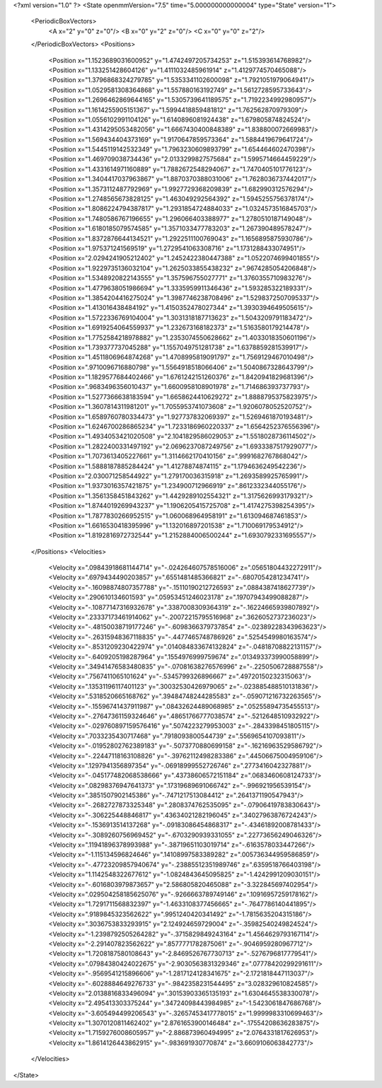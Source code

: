 <?xml version="1.0" ?>
<State openmmVersion="7.5" time="5.000000000000004" type="State" version="1">
	<PeriodicBoxVectors>
		<A x="2" y="0" z="0"/>
		<B x="0" y="2" z="0"/>
		<C x="0" y="0" z="2"/>
	</PeriodicBoxVectors>
	<Positions>
		<Position x="1.1523689031600952" y="1.4742497205734253" z="1.515393614768982"/>
		<Position x="1.133251428604126" y="1.4111032485961914" z="1.4129774570465088"/>
		<Position x="1.3796868324279785" y="1.5353341102600098" z="1.7921051979064941"/>
		<Position x="1.0529581308364868" y="1.557880163192749" z="1.5612728595733643"/>
		<Position x="1.2696462869644165" y="1.5305739641189575" z="1.7192234992980957"/>
		<Position x="1.1614255905151367" y="1.5994418859481812" z="1.762562870979309"/>
		<Position x="1.0556102991104126" y="1.6140896081924438" z="1.679805874824524"/>
		<Position x="1.4314295053482056" y="1.6667430400848389" z="1.838800072669983"/>
		<Position x="1.569434404373169" y="1.9170647859573364" z="1.5884419679641724"/>
		<Position x="1.5445119142532349" y="1.7963230609893799" z="1.654464602470398"/>
		<Position x="1.469709038734436" y="2.0133299827575684" z="1.5995714664459229"/>
		<Position x="1.4331614971160889" y="1.7882672548294067" z="1.7470405101776123"/>
		<Position x="1.3404417037963867" y="1.8870370388031006" z="1.7628036737442017"/>
		<Position x="1.3573112487792969" y="1.9927729368209839" z="1.682990312576294"/>
		<Position x="1.2748565673828125" y="1.463049292564392" z="1.5945255756378174"/>
		<Position x="1.8086224794387817" y="1.2931854724884033" z="1.0324573516845703"/>
		<Position x="1.7480586767196655" y="1.296066403388977" z="1.2780510187149048"/>
		<Position x="1.6180185079574585" y="1.3571033477783203" z="1.267390489578247"/>
		<Position x="1.8372876644134521" y="1.2922511100769043" z="1.1656895875930786"/>
		<Position x="1.975371241569519" y="1.2729541063308716" z="1.1731288433074951"/>
		<Position x="2.0294241905212402" y="1.2452422380447388" z="1.0522074699401855"/>
		<Position x="1.9229735136032104" y="1.2625033855438232" z=".9674285054206848"/>
		<Position x="1.5348920822143555" y="1.357596755027771" z="1.3760355710983276"/>
		<Position x="1.4779638051986694" y="1.3335959911346436" z="1.593285322189331"/>
		<Position x="1.3854204416275024" y="1.3987746238708496" z="1.5298372507095337"/>
		<Position x="1.413016438484192" y="1.4150352478027344" z="1.3930394649505615"/>
		<Position x="1.5722336769104004" y="1.3031318187713623" z="1.5043209791183472"/>
		<Position x="1.6919254064559937" y="1.232673168182373" z="1.5163580179214478"/>
		<Position x="1.7752584218978882" y="1.2353074550628662" z="1.4033018350601196"/>
		<Position x="1.739377737045288" y="1.1557049751281738" z="1.6378859281539917"/>
		<Position x="1.4511806964874268" y="1.4708995819091797" z="1.7569129467010498"/>
		<Position x=".9710096716880798" y="1.5564918518066406" z="1.5040867328643799"/>
		<Position x="1.1829577684402466" y="1.6761242151260376" z="1.8420941829681396"/>
		<Position x=".9683496356010437" y="1.6600958108901978" z="1.714686393737793"/>
		<Position x="1.5277366638183594" y="1.6658624410629272" z="1.8888795375823975"/>
		<Position x="1.3607814311981201" y="1.7055953741073608" z="1.9206078052520752"/>
		<Position x="1.6589760780334473" y="1.927737832069397" z="1.5269461870193481"/>
		<Position x="1.6246700286865234" y="1.7233186960220337" z="1.6564252376556396"/>
		<Position x="1.4934053421020508" y="2.1041829586029053" z="1.5518028736114502"/>
		<Position x="1.2822400331497192" y="2.0696237087249756" z="1.6933387517929077"/>
		<Position x="1.7073613405227661" y="1.3114662170410156" z=".9991682767868042"/>
		<Position x="1.5888187885284424" y="1.41278874874115" z="1.1794636249542236"/>
		<Position x="2.030071258544922" y="1.279170036315918" z="1.2693589925765991"/>
		<Position x="1.9373016357421875" y="1.234900712966919" z=".8612332344055176"/>
		<Position x="1.3561358451843262" y="1.4429289102554321" z="1.3175626993179321"/>
		<Position x="1.8744019269943237" y="1.1906205415725708" z="1.4174275398254395"/>
		<Position x="1.7877830266952515" y="1.060068964958191" z="1.613094687461853"/>
		<Position x="1.6616530418395996" y="1.132016897201538" z="1.710069179534912"/>
		<Position x="1.8192816972732544" y="1.2152884006500244" z="1.6930792331695557"/>
	</Positions>
	<Velocities>
		<Velocity x=".09843918681144714" y="-.024264607578516006" z=".05651804432272911"/>
		<Velocity x=".6979434490203857" y=".6551481485366821" z="-.6807054281234741"/>
		<Velocity x="-.16098874807357788" y="-.15110190212726593" z=".0884387418627739"/>
		<Velocity x=".290610134601593" y=".05953451246023178" z=".19707943499088287"/>
		<Velocity x="-.10877147316932678" y=".3387008309364319" z="-.16224665939807892"/>
		<Velocity x=".23337173461914062" y="-.20072215795516968" z=".3626052737236023"/>
		<Velocity x="-.48150038719177246" y="-.6098366379737854" z="-.02389228343963623"/>
		<Velocity x="-.26315948367118835" y="-.4477465748786926" z=".5254549980163574"/>
		<Velocity x="-.8531209230422974" y=".014084833674132824" z="-.04818708822131157"/>
		<Velocity x="-.6409205198287964" y=".1554976999759674" z=".013493373990058899"/>
		<Velocity x=".34941476583480835" y="-.07081638276576996" z="-.2250506728887558"/>
		<Velocity x=".7567411065101624" y="-.5345799326896667" z=".49720150232315063"/>
		<Velocity x=".13531196117401123" y=".30032530426979065" z="-.023885488510131836"/>
		<Velocity x=".5318520665168762" y=".39484748244285583" z="-.059071216732263565"/>
		<Velocity x="-.15596741437911987" y=".08432624489068985" z=".05255894735455513"/>
		<Velocity x="-.27647361159324646" y=".48651766777038574" z="-.5212648510932922"/>
		<Velocity x="-.029760897159576416" y=".5074223279953003" z="-.2843398451805115"/>
		<Velocity x=".7033235430717468" y=".7918093800544739" z=".5569654107093811"/>
		<Velocity x="-.01952802762389183" y="-.5073770880699158" z="-.16216963529586792"/>
		<Velocity x="-.22447118163108826" y="-.39762112498283386" z=".44506675004959106"/>
		<Velocity x=".1297941356897354" y="-.06918999552726746" z=".2773416042327881"/>
		<Velocity x="-.045177482068538666" y=".43738606572151184" z=".0683460608124733"/>
		<Velocity x=".08298376947641373" y=".17319689691066742" z="-.996921956539154"/>
		<Velocity x=".3851507902145386" y="-.7471217513084412" z=".2641371190547943"/>
		<Velocity x="-.2682727873325348" y=".2808374762535095" z="-.07906419783830643"/>
		<Velocity x="-.306225448846817" y=".43634021282196045" z=".34027963876724243"/>
		<Velocity x="-.1536913514137268" y="-.09183086454868317" z="-.43461892008781433"/>
		<Velocity x="-.3089260756969452" y="-.6703290939331055" z=".22773656249046326"/>
		<Velocity x=".11941896378993988" y="-.38719651103019714" z="-.6163578033447266"/>
		<Velocity x="-1.115134596824646" y=".14108997583389282" z=".005736344959586859"/>
		<Velocity x="-.47723209857940674" y="-.23885512351989746" z=".6359518766403198"/>
		<Velocity x="1.1142548322677612" y="-1.0824843645095825" z="-1.4242991209030151"/>
		<Velocity x="-.6016803979873657" y="2.586805820465088" z="-3.322845697402954"/>
		<Velocity x=".029504258185625076" y="-.9266663789749146" z=".10916957259178162"/>
		<Velocity x="1.7291711568832397" y="-1.4633108377456665" z="-.7647786140441895"/>
		<Velocity x=".9189845323562622" y=".9951240420341492" z="-1.7815635204315186"/>
		<Velocity x=".3036753833293915" y="2.124924659729004" z="-.35982540249824524"/>
		<Velocity x="-1.2398792505264282" y="-.3715829849243164" z="1.4564629793167114"/>
		<Velocity x="-2.291407823562622" y=".8577771782875061" z="-.9046959280967712"/>
		<Velocity x="1.7208187580108643" y="-2.8469526767730713" z="-.5276796817779541"/>
		<Velocity x=".07984380424022675" y="-2.9030563831329346" z=".07778420299291611"/>
		<Velocity x="-.9569541215896606" y="-1.2817124128341675" z="-2.1721818447113037"/>
		<Velocity x="-.6028884649276733" y="-.9842358231544495" z="3.028329610824585"/>
		<Velocity x="2.0138816833496094" y=".30153903365135193" z="1.6304645538330078"/>
		<Velocity x="2.495413303375244" y=".34724098443984985" z="-1.5423061847686768"/>
		<Velocity x="-3.605494499206543" y="-.32657453417778015" z="1.9999983310699463"/>
		<Velocity x="1.3070120811462402" y="2.8761653900146484" z="-.17554208636283875"/>
		<Velocity x="1.7159276008605957" y="-2.886873960494995" z="2.0764331817626953"/>
		<Velocity x="1.8614126443862915" y="-.983691930770874" z="3.6609106063842773"/>
	</Velocities>
</State>

